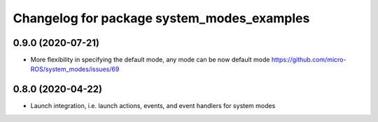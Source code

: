 ^^^^^^^^^^^^^^^^^^^^^^^^^^^^^^^^^^^^^^^^^^^
Changelog for package system_modes_examples
^^^^^^^^^^^^^^^^^^^^^^^^^^^^^^^^^^^^^^^^^^^

0.9.0 (2020-07-21)
------------------

* More flexibility in specifying the default mode, any mode can be now default mode
  https://github.com/micro-ROS/system_modes/issues/69

0.8.0 (2020-04-22)
------------------

* Launch integration, i.e. launch actions, events, and event handlers for system modes
